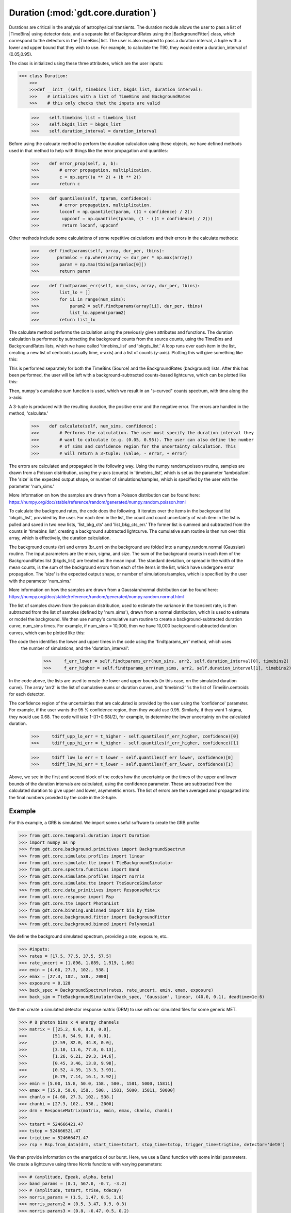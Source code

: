 .. _core-phaii:
.. |TimeBins| replace:: :class:`~gdt.core.data_primitives.TimeBins`
.. _background_binned:
.. |BackgroundFitter| replace:: :class:`~gdt.core.background.fitter.BackgroundFitter`
.. _simulate:
.. |Simulate| replace:: :class:`~gdt.core.simulate`

*************************************************
Duration  (:mod:`gdt.core.duration`)
*************************************************

Durations are critical in the analysis of astrophysical transients. The duration module allows the user to pass a list
of |TimeBins| using detector data, and a separate list of BackgroundRates using the |BackgroundFitter| class, which
correspond to the detectors in the |TimeBins| list. The user is also required to pass a duration interval, a tuple with
a lower and upper bound that they wish to use. For example, to calculate the T90, they would enter a duration_interval
of (0.05,0.95).

The class is initialized using these three attributes, which are the user inputs:

>>> class Duration:
    >>>
    >>>def __init__(self, timebins_list, bkgds_list, duration_interval):
    >>>    # intializes with a list of TimeBins and BackgroundRates
    >>>    # this only checks that the inputs are valid

    >>>    self.timebins_list = timebins_list
    >>>    self.bkgds_list = bkgds_list
    >>>    self.duration_interval = duration_interval

Before using the calcuate method to perform the duration calculation using these objects, we have defined methods used
in that method to help with things like the error propagation and quantiles:

    >>>    def error_prop(self, a, b):
    >>>        # error propagation, multiplication.
    >>>        c = np.sqrt((a ** 2) + (b ** 2))
    >>>        return c

    >>>    def quantiles(self, tparam, confidence):
    >>>        # error propagation, multiplication.
    >>>        loconf = np.quantile(tparam, ((1 + confidence) / 2))
    >>>         uppconf = np.quantile(tparam, (1 - ((1 + confidence) / 2)))
    >>>         return loconf, uppconf

Other methods include some calculations of some repetitive calculations and their errors in the calculate methods:

    >>>    def findtparams(self, array, dur_per, tbins):
    >>>       paramloc = np.where(array <= dur_per * np.max(array))
    >>>        param = np.max(tbins[paramloc[0]])
    >>>        return param

    >>>    def findtparams_err(self, num_sims, array, dur_per, tbins):
    >>>        list_lo = []
    >>>        for ii in range(num_sims):
    >>>            param2 = self.findtparams(array[ii], dur_per, tbins)
    >>>            list_lo.append(param2)
    >>>        return list_lo

The calculate method performs the calculation using the previously given attributes and functions. The duration
calculation is performed by subtracting the background counts from the source counts, using the TimeBins and
BackgroundRates lists, which we have called 'timebins_list' and 'bkgds_list.' A loop runs over each item in the list,
creating a new list of centroids (usually time, x-axis) and a list of counts (y-axis). Plotting this will give
something like this:

.. image:: ./duration_figs/lc.png
    :height: 400

This is performed separately for both the TimeBins (Source) and the BackgroundRates (background) lists. After this has
been performed, the user will be left with a background-subtracted counts-based lightcurve, which can be plotted like this:

.. image:: ./duration_figs/back_sub_lc.png
    :height: 400

Then, numpy's cumulative sum function is used, which we result in an "s-curved" counts spectrum, with time along the
x-axis:

.. image:: ./duration_figs/cumulative_sum.png
    :height: 400

A 3-tuple is produced with the resulting duration, the positive error and the negative error. The errors are handled
in the method, 'calculate.'

    >>>    def calculate(self, num_sims, confidence):
    >>>        # Performs the calculation. The user must specify the duration interval they
    >>>        # want to calculate (e.g. (0.05, 0.95)). The user can also define the number
    >>>        # of sims and confidence region for the uncertainty calculation. This
    >>>        # will return a 3-tuple: (value, - error, + error)

The errors are calculated and propagated in the following way. Using the numpy.random.poisson routine, samples are drawn
from a Poisson distribution, using the y-axis (counts) in 'timebins_list', which is set as the parameter 'lambda/lam.'
The 'size' is the expected output shape, or number of simulations/samples, which is specified by the user with the
parameter 'num_sims.'

More information on how the samples are drawn from a Poisson distribution can be found here:
https://numpy.org/doc/stable/reference/random/generated/numpy.random.poisson.html

To calculate the background rates, the code does the following. It iterates over the items in the background list
'bkgds_list', provided by the user. For each item in the list, the count and count uncertainty of each item in the list
is pulled and saved in two new lists, 'list_bkg_cts' and 'list_bkg_cts_err.' The former list is summed and subtracted
from the counts in 'timebins_list', creating a background subtracted lightcurve. The cumulative sum routine is then run
over this array, which is effectively, the duration calculation.

The background counts (br) and errors (br_err) on the background are folded into a numpy.random.normal (Gaussian)
routine. The input parameters are the mean, sigma, and size. The sum of the background counts in each item of the
BackgroundRates list (bkgds_list) are treated as the mean input. The standard deviation, or spread in the width of the
mean counts, is the sum of the background errors from each of the items in the list, which have undergone error
propagation. The 'size' is the expected output shape, or number of simulations/samples, which is specified by the user
with the parameter 'num_sims.'

More information on how the samples are drawn from a Gaussian/normal distribution can be found here:
https://numpy.org/doc/stable/reference/random/generated/numpy.random.normal.html

The list of samples drawn from the poisson distribution, used to estimate the variance in the transient rate, is then
subtracted from the list of samples (defined by 'num_sims'), drawn from a normal distribution, which is used to estimate or
model the background. We then use numpy's cumulative sum routine to create a background-subtracted duration curve,
num_sims times. For example, if num_sims = 10,000, then we have 10,000 background-subtracted duration curves, which can be
plotted like this:

.. image:: ./duration_figs/cumulative_sum_errors.png
    :height: 400

The code then identifies the lower and upper times in the code using the 'findtparams_err' method, which uses
 the number of simulations, and the 'duration_interval':

        >>>     f_err_lower = self.findtparams_err(num_sims, arr2, self.duration_interval[0], timebins2)
        >>>     f_err_higher = self.findtparams_err(num_sims, arr2, self.duration_interval[1], timebins2)

In the code above, the lists are used to create the lower and upper bounds (in this case, on the simulated duration curve).
The array 'arr2' is the list of cumulative sums or duration curves, and 'timebins2' 'is the list of TimeBin.centroids for each
detector.

The confidence region of the uncertainties that are calculated is provided by the user using the 'confidence' parameter.
For example, if the user wants the 95 % confidence region, then they would use 0.95. Similarly, if they want 1-sigma, they
would use 0.68. The code will take 1-((1+0.68)/2), for example, to determine the lower uncertainty on the calculated duration.

        >>>     tdiff_upp_lo_err = t_higher - self.quantiles(f_err_higher, confidence)[0]
        >>>     tdiff_upp_hi_err = t_higher - self.quantiles(f_err_higher, confidence)[1]

        >>>     tdiff_low_lo_err = t_lower - self.quantiles(f_err_lower, confidence)[0]
        >>>     tdiff_low_hi_err = t_lower - self.quantiles(f_err_lower, confidence)[1]

Above, we see in the first and second block of the codes how the uncertainty on the times of the upper and lower bounds
of the duration intervals are calculated, using the confidence parameter. These are subtracted from the calculated duration
to give upper and lower, asymmetric errors. The list of errors are then averaged and propagated into the final numbers
provided by the code in the 3-tuple.

Example
--------

For this example, a GRB is simulated. We import some useful software to create the GRB profile

>>> from gdt.core.temporal.duration import Duration
>>> import numpy as np
>>> from gdt.core.background.primitives import BackgroundSpectrum
>>> from gdt.core.simulate.profiles import linear
>>> from gdt.core.simulate.tte import TteBackgroundSimulator
>>> from gdt.core.spectra.functions import Band
>>> from gdt.core.simulate.profiles import norris
>>> from gdt.core.simulate.tte import TteSourceSimulator
>>> from gdt.core.data_primitives import ResponseMatrix
>>> from gdt.core.response import Rsp
>>> from gdt.core.tte import PhotonList
>>> from gdt.core.binning.unbinned import bin_by_time
>>> from gdt.core.background.fitter import BackgroundFitter
>>> from gdt.core.background.binned import Polynomial

We define the background simulated spectrum, providing a rate, exposure, etc..

>>> #inputs:
>>> rates = [17.5, 77.5, 37.5, 57.5]
>>> rate_uncert = [1.896, 1.889, 1.919, 1.66]
>>> emin = [4.60, 27.3, 102., 538.]
>>> emax = [27.3, 102., 538., 2000]
>>> exposure = 0.128
>>> back_spec = BackgroundSpectrum(rates, rate_uncert, emin, emax, exposure)
>>> back_sim = TteBackgroundSimulator(back_spec, 'Gaussian', linear, (40.0, 0.1), deadtime=1e-6)

We then create a simulated detector response matrix (DRM) to use with our simulated files for some generic MET.

>>> # 8 photon bins x 4 energy channels
>>> matrix = [[25.2, 0.0, 0.0, 0.0],
>>>          [51.8, 54.9, 0.0, 0.0],
>>>          [2.59, 82.0, 44.8, 0.0],
>>>          [3.10, 11.6, 77.0, 0.13],
>>>          [1.26, 6.21, 29.3, 14.6],
>>>          [0.45, 3.46, 13.8, 9.98],
>>>          [0.52, 4.39, 13.3, 3.93],
>>>          [0.79, 7.14, 16.1, 3.92]]
>>> emin = [5.00, 15.8, 50.0, 158., 500., 1581, 5000, 15811]
>>> emax = [15.8, 50.0, 158., 500., 1581, 5000, 15811, 50000]
>>> chanlo = [4.60, 27.3, 102., 538.]
>>> chanhi = [27.3, 102., 538., 2000]
>>> drm = ResponseMatrix(matrix, emin, emax, chanlo, chanhi)
>>>
>>> tstart = 524666421.47
>>> tstop = 524666521.47
>>> trigtime = 524666471.47
>>> rsp = Rsp.from_data(drm, start_time=tstart, stop_time=tstop, trigger_time=trigtime, detector='det0')

We then provide information on the energetics of our burst. Here, we use a Band function with some initial parameters.
We create a lightcurve using three Norris functions with varying parameters:

>>> # (amplitude, Epeak, alpha, beta)
>>> band_params = (0.1, 567.0, -0.7, -3.2)
>>> # (amplitude, tstart, trise, tdecay)
>>> norris_params = (1.5, 1.47, 0.5, 1.0)
>>> norris_params2 = (0.5, 3.47, 0.9, 0.3)
>>> norris_params3 = (0.8, -0.47, 0.5, 0.2)
>>> src_sim = TteSourceSimulator(rsp, Band(), band_params, norris, norris_params, deadtime=1e-6)
>>> src_sim2 = TteSourceSimulator(rsp, Band(), band_params, norris, norris_params2, deadtime=1e-6)
>>> src_sim3 = TteSourceSimulator(rsp, Band(), band_params, norris, norris_params3, deadtime=1e-6)
>>>
>>> back_tte = back_sim.to_tte(-10.0, 30.0)
>>> src_tte = src_sim.to_tte(-10.0, 30.0)
>>> src_tte2 = src_sim2.to_tte(-10.0, 30.0)
>>> src_tte3 = src_sim3.to_tte(-10.0, 30.0)

The resulting simulated file combines the background (which we have converted into a TTE format). We merge the simulated
source data using our Norris functions as well to create the final product.

>>> total_tte = PhotonList.merge([back_tte, src_tte, src_tte2, src_tte3])

A lot of this information on how to simulate the background and lightcurve in the Fermi GBM TTE data type can be found
here https://astro-gdt.readthedocs.io/en/latest/core/simulate/tte.html. This tutorial borrows heavily from this and the
reader is therefore encouraged to read over this documentation to learn about what more the |Simulate| package can provide.

Now, we use inputs we want to run with the calculate method in Duration. These include parameters such as the duration
interval we are interested in, the number of simulations for our error calculation, temporal resolution of the rebinned
data, energy and temporal ranges, etc.

>>> # src FILES INPUT ################
>>> duration_interval = (0.05, 0.95)
>>> num_sims = 10000
>>> confidence = 0.9
>>> nai_erange = (10.0, 1000.0)
>>> time_Res = 0.016  # in s
>>> view_range = (-10, 20)  # zoom in to this time range
>>> bkgd_range = [(-10, -2), (10, 20)]  # the background fit ranges

We converted our simulated TTE data into a PHA II object, and a Timebins object after integrating over some energy range
we are interested in. This creates the list of TimeBins objects (detectors) we use as our input in the duration class.
Here, we are using a list of one data (may assume one detector).

>>> tte = total_tte.to_phaii(bin_by_time, time_Res, time_ref=0.0).slice_time(view_range).slice_energy(nai_erange)
>>> phaii = tte.data.integrate_energy(nai_erange[0], nai_erange[1])
>>> timebins_list = [phaii]

We then create a list of BackroundRates objects for each Fermi-GBM detector (or our simulated data of one detector
in this case), fitting a second order polynomial over the data. The resulting list is created and called 'bkgds_list.'
We need to make sure both this bkgds_list and timebins_list are the same length and each item in the list has similar
dimensions.

>>> # Background FILES INPUT ################

>>> bf_phaii = BackgroundFitter.from_phaii(tte, Polynomial, time_ranges=bkgd_range)
>>> bf_phaii.fit(order=2)
>>> bkgds_phaiis = bf_phaii.interpolate_bins(tte.data.tstart, tte.data.tstop).integrate_energy(nai_erange[0], nai_erange[1])
>>> bkgds_list = [bkgds_phaiis]

Now that we have our list of inputs (timebins_list and bkgds_list), we can pass them into the duration code. First, we set a
duration_interval that we are interested in. For example, the T90 is the time taken to accumulate 90 % of the burst
fluence starting at the 5 % fluence level. So, our T90 start or lower bound is 0.05 and the upper bound will be
0.05 + 0.90 (0.95).

For the calculation, we input 10,000 samples to be simulated in order to calculate the errors, defined in the code as the
num_sims parameter. We can select our confidence region of the errors to be 90 % or 0.9.

>>> duration_interval = (0.05,0.95)
>>> num_sims = 10000
>>> confidence = 0.9

>>> duration = Duration(timebins_list,bkgds_list,duration_interval)
>>> duration.calculate(num_sims,confidence)

Plugging those in, the code returns:

>>> (5.136, -0.0973242004847716, 0.05768882040742386)

This is the T90 and the lower and upper errors, calculated at the 95 % confidence level. Similarly, if we wanted to look
at the T50 or the time taken to accumulate 50 % of the burst fluence starting at the 5 % fluence level. Our T50 start or
lower bound will be 0.25 and the upper bound will be 0.25 + 0.50 (0.75). We can change the number of simulations and
confidence parameter to be 1-sigma (0.68). Plugging those into the code returns:

>>> (1.7120000000000002, -0.016000000000000014, 0.016000000000000014)

The error bars show that they are restricted to the timing resolution of the data. Changing this to 4 ms (0.004 s) and
running the code again returns:

>>> (1.7080000000000002, -0.01649242250247055, 0.008944271909999366)

So, the T90 and T50 of this burst are 5.14 +0.058/-0.097 s and 1.708 +0.009/-0.016 s, respectively.

You can display this graphically by using some of the variables produced in the calculate method:

.. image:: ./duration_figs/duration_example.png
    :height: 400

